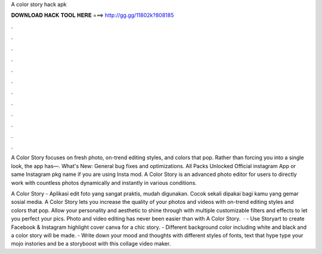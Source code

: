 A color story hack apk



𝐃𝐎𝐖𝐍𝐋𝐎𝐀𝐃 𝐇𝐀𝐂𝐊 𝐓𝐎𝐎𝐋 𝐇𝐄𝐑𝐄 ===> http://gg.gg/11802k?808185



.



.



.



.



.



.



.



.



.



.



.



.

A Color Story focuses on fresh photo, on-trend editing styles, and colors that pop. Rather than forcing you into a single look, the app has—. What's New: General bug fixes and optimizations. All Packs Unlocked Official instagram App or same Instagram pkg name if you are using Insta mod. A Color Story is an advanced photo editor for users to directly work with countless photos dynamically and instantly in various conditions.

A Color Story - Aplikasi edit foto yang sangat praktis, mudah digunakan. Cocok sekali dipakai bagi kamu yang gemar sosial media. A Color Story lets you increase the quality of your photos and videos with on-trend editing styles and colors that pop. Allow your personality and aesthetic to shine through with multiple customizable filters and effects to let you perfect your pics. Photo and video editing has never been easier than with A Color Story.  · - Use Storyart to create Facebook & Instagram highlight cover canva for a chic story. - Different background color including white and black and a color story will be made. - Write down your mood and thoughts with different styles of fonts, text that hype type your mojo instories and be a storyboost with this collage video maker.
